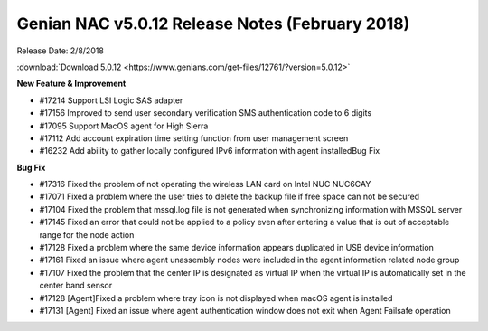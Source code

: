 Genian NAC v5.0.12 Release Notes (February 2018)
================================================

Release Date: 2/8/2018

:download:`Download 5.0.12 <https://www.genians.com/get-files/12761/?version=5.0.12>`

**New Feature & Improvement**

- #17214 Support LSI Logic SAS adapter
- #17156 Improved to send user secondary verification SMS authentication code to 6 digits
- #17095 Support MacOS agent for High Sierra
- #17112 Add account expiration time setting function from user management screen
- #16232 Add ability to gather locally configured IPv6 information with agent installedBug Fix

**Bug Fix**

- #17316 Fixed the problem of not operating the wireless LAN card on Intel NUC NUC6CAY
- #17071 Fixed a problem where the user tries to delete the backup file if free space can not be secured
- #17104 Fixed the problem that mssql.log file is not generated when synchronizing information with MSSQL server
- #17145 Fixed an error that could not be applied to a policy even after entering a value that is out of acceptable range for the node action
- #17128 Fixed a problem where the same device information appears duplicated in USB device information
- #17161 Fixed an issue where agent unassembly nodes were included in the agent information related node group
- #17107 Fixed the problem that the center IP is designated as virtual IP when the virtual IP is automatically set in the center band sensor
- #17128 [Agent]Fixed a problem where tray icon is not displayed when macOS agent is installed
- #17131 [Agent] Fixed an issue where agent authentication window does not exit when Agent Failsafe operation